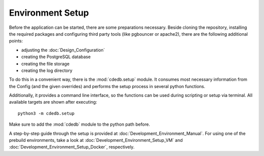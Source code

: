 Environment Setup
=================

Before the application can be started, there are some preparations necessary. Beside cloning
the repository, installing the required packages and configuring third party tools (like
pgbouncer or apache2), there are the following additional points:

* adjusting the :doc:`Design_Configuration`
* creating the PostgreSQL database
* creating the file storage
* creating the log directory

To do this in a convenient way, there is the :mod:`cdedb.setup` module. It consumes most
necessary information from the Config (and the given overrides) and performs the setup
process in several python functions.

Additionally, it provides a command line interface, so the functions can be used during
scripting or setup via terminal. All available targets are shown after executing::

  python3 -m cdedb.setup

Make sure to add the :mod:`cdedb` module to the python path before.

A step-by-step guide through the setup is provided at :doc:`Development_Environment_Manual`.
For using one of the prebuild environments, take a look at :doc:`Development_Environment_Setup_VM`
and :doc:`Development_Environment_Setup_Docker`, respectively.
